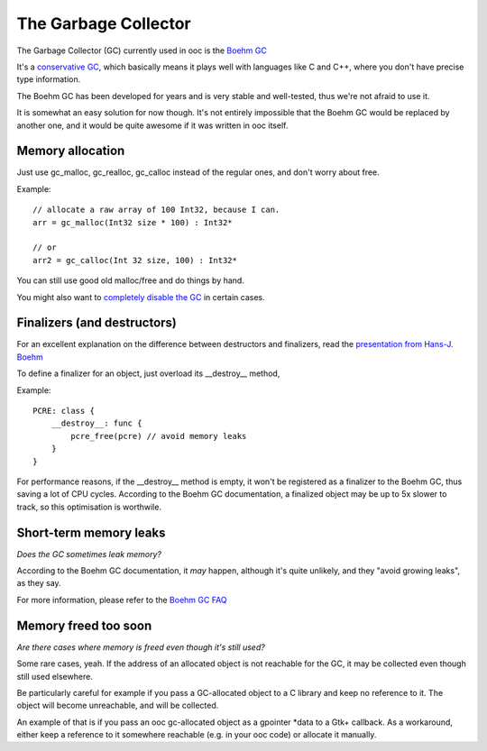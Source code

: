 The Garbage Collector
=====================

The Garbage Collector (GC) currently used in ooc is 
the `Boehm GC <http://www.hpl.hp.com/personal/Hans_Boehm/gc/>`_

It's a `conservative GC <http://en.wikipedia.org/wiki/Garbage_collection_%28computer_science%29#Precise_vs._conservative_and_internal_pointers>`_,
which basically means it plays well with languages like C and C++, where you don't have precise type information.

The Boehm GC has been developed for years and is very stable and
well-tested, thus we're not afraid to use it.

It is somewhat an easy solution for now though. It's not entirely
impossible that the Boehm GC would be replaced by another one,
and it would be quite awesome if it was written in ooc itself.

Memory allocation
-----------------

Just use gc_malloc, gc_realloc, gc_calloc instead of the regular ones,
and don't worry about free.

Example::

    // allocate a raw array of 100 Int32, because I can.
    arr = gc_malloc(Int32 size * 100) : Int32*
    
    // or
    arr2 = gc_calloc(Int 32 size, 100) : Int32*
    
You can still use good old malloc/free and do things by hand.

You might also want to `completely disable the GC <no-gc.html>`_ in certain cases.

Finalizers (and destructors)
----------------------------

For an excellent explanation on the difference between destructors and finalizers,
read the `presentation from Hans-J. Boehm <http://www.hpl.hp.com/personal/Hans_Boehm/popl03/web/>`_

To define a finalizer for an object, just overload its __destroy__ method,

Example::

    PCRE: class {
        __destroy__: func {
            pcre_free(pcre) // avoid memory leaks
        }
    }

For performance reasons, if the __destroy__ method is empty, it won't be registered
as a finalizer to the Boehm GC, thus saving a lot of CPU cycles. According to the Boehm
GC documentation, a finalized object may be up to 5x slower to track, so this optimisation
is worthwile.

Short-term memory leaks
-----------------------

*Does the GC sometimes leak memory?*

According to the Boehm GC documentation, it *may* happen, although
it's quite unlikely, and they "avoid growing leaks", as they say.

For more information, please refer to the `Boehm GC FAQ <http://www.hpl.hp.com/personal/Hans_Boehm/gc/faq.html>`_

Memory freed too soon
---------------------

*Are there cases where memory is freed even though it's still used?*

Some rare cases, yeah. If the address of an allocated object is not
reachable for the GC, it may be collected even though still used
elsewhere.

Be particularly careful for example if you pass a GC-allocated object
to a C library and keep no reference to it. The object will become
unreachable, and will be collected.

An example of that is if you pass an ooc gc-allocated object as a
gpointer \*data to a Gtk+ callback. As a workaround, either keep a
reference to it somewhere reachable (e.g. in your ooc code) or allocate
it manually.


